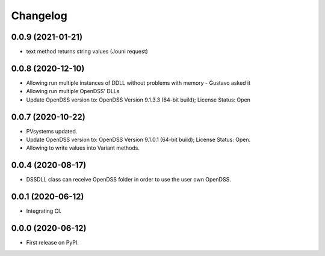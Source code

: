 
Changelog
=========

0.0.9 (2021-01-21)
------------------

* text method returns string values (Jouni request)

0.0.8 (2020-12-10)
------------------

* Allowing run multiple instances of DDLL without problems with memory - Gustavo asked it
* Allowing run multiple OpenDSS' DLLs
* Update OpenDSS version to: OpenDSS Version 9.1.3.3 (64-bit build); License Status: Open


0.0.7 (2020-10-22)
------------------

* PVsystems updated.
* Update OpenDSS version to: OpenDSS Version 9.1.0.1 (64-bit build); License Status: Open.
* Allowing to write values into Variant methods.


0.0.4 (2020-08-17)
------------------

* DSSDLL class can receive OpenDSS folder in order to use the user own OpenDSS.

0.0.1 (2020-06-12)
------------------

* Integrating CI.


0.0.0 (2020-06-12)
------------------

* First release on PyPI.
